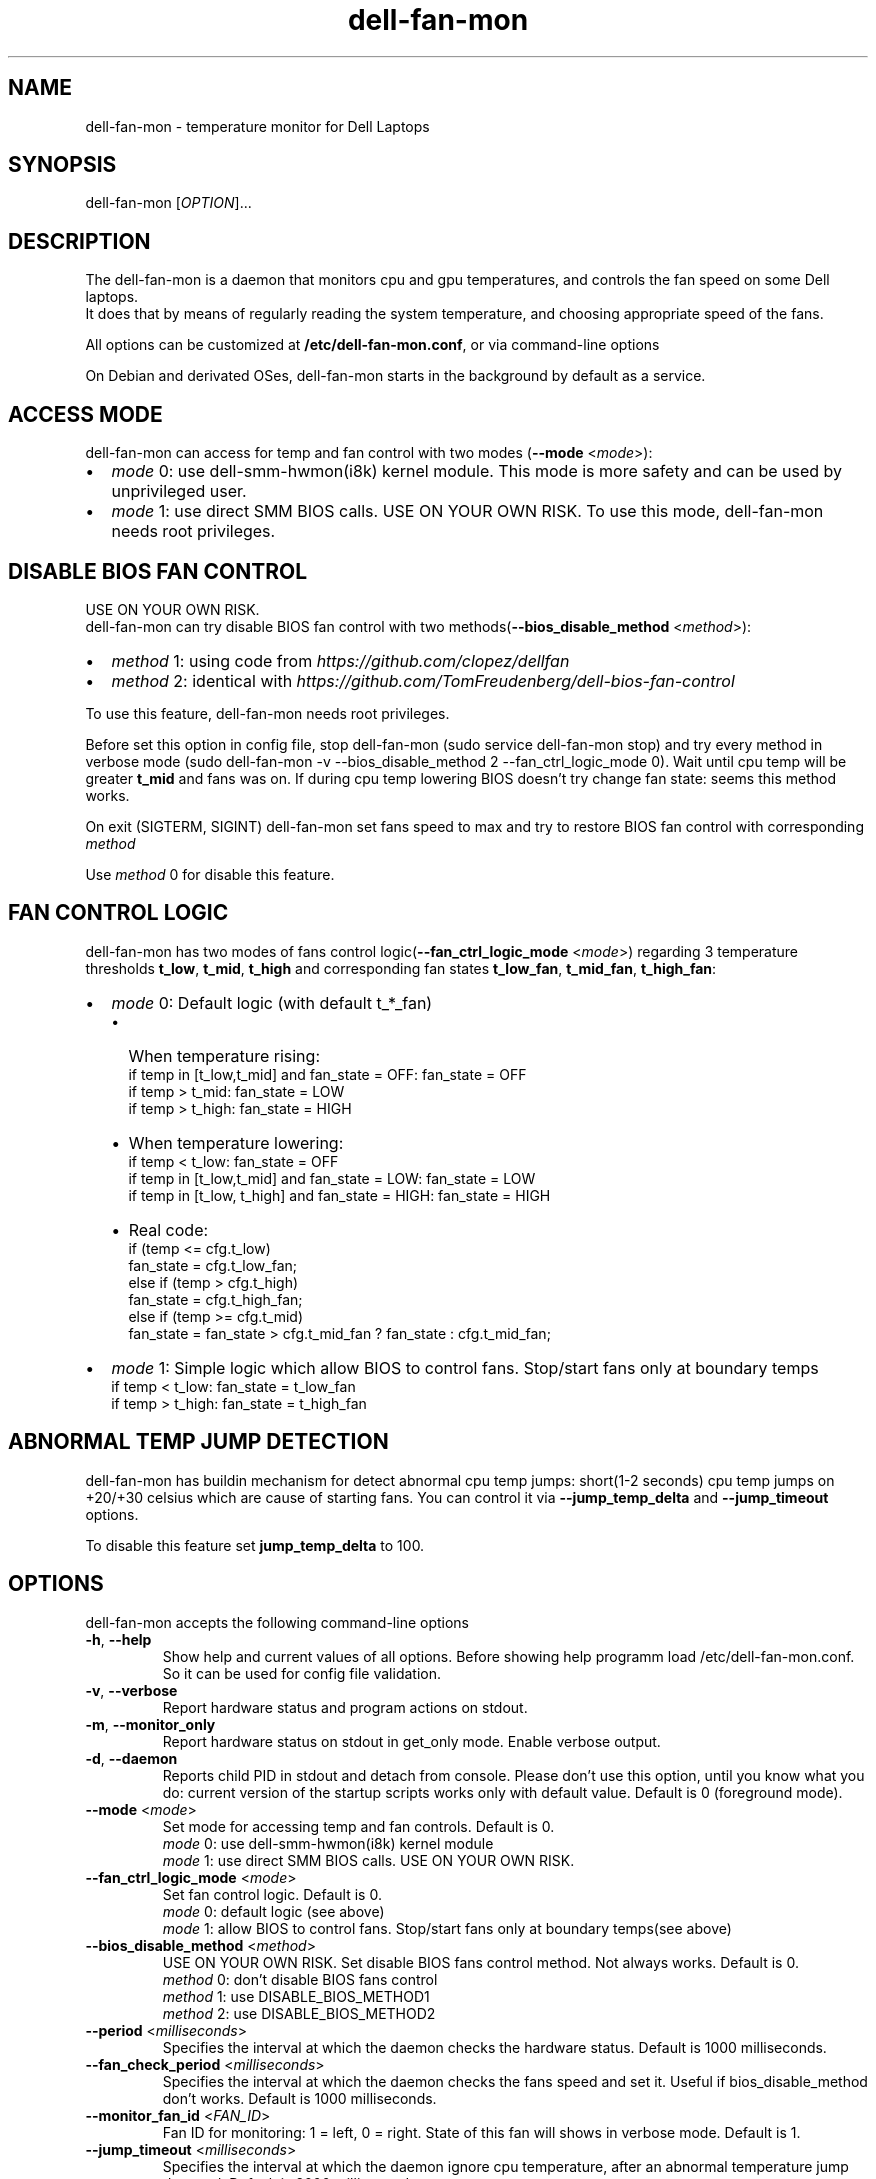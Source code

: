.TH dell-fan-mon 1 "05 Jab 2019" "ace" Utilities
.SH "NAME"
dell-fan-mon \- temperature monitor for Dell Laptops
.SH "SYNOPSIS"
dell-fan-mon [\fIOPTION\fP]...
.SH "DESCRIPTION"
The dell-fan-mon is a daemon that monitors cpu and gpu temperatures, and controls the fan speed on some Dell laptops. 
.br
It does that by means of regularly reading the system temperature, and choosing appropriate speed of the fans. 
.LP
All options can be customized at \fB/etc/dell-fan-mon.conf\fP, or via command-line options
.LP
On Debian and derivated OSes, dell-fan-mon starts in the background by default as a service.
.SH "ACCESS MODE"
dell-fan-mon can access for temp and fan control with two modes (\fB--mode\fR <\fImode\fP>):
.IP \[bu] 2
\fImode\fP 0: use dell-smm-hwmon(i8k) kernel module. This mode is more safety and can be used by unprivileged user.
.IP \[bu] 
\fImode\fP 1: use direct SMM BIOS calls. USE ON YOUR OWN RISK. To use this mode, dell-fan-mon needs root privileges. 
.SH "DISABLE BIOS FAN CONTROL"
USE ON YOUR OWN RISK. 
.br
dell-fan-mon can try disable BIOS fan control with two methods(\fB--bios_disable_method\fR <\fImethod\fP>):
.IP \[bu] 2
\fImethod\fP 1: using code from \fIhttps://github.com/clopez/dellfan\fP
.IP \[bu]
\fImethod\fP 2: identical with \fIhttps://github.com/TomFreudenberg/dell-bios-fan-control\fP
.LP
To use this feature, dell-fan-mon needs root privileges.
.LP
Before set this option in config file, stop dell-fan-mon (sudo service dell-fan-mon stop) and try every method in verbose mode
(sudo dell-fan-mon -v --bios_disable_method 2 --fan_ctrl_logic_mode 0).
Wait until cpu temp will be greater \fBt_mid\fR and fans was on.
If during cpu temp lowering BIOS doesn't try change fan state: seems this method works.
.LP
On exit (SIGTERM, SIGINT) dell-fan-mon set fans speed to max and try to restore BIOS fan control with corresponding \fImethod\fP
.LP
Use \fImethod\fP 0 for disable this feature. 
.SH "FAN CONTROL LOGIC"
dell-fan-mon has two modes of fans control logic(\fB--fan_ctrl_logic_mode\fR <\fImode\fP>) regarding 3 temperature thresholds \fBt_low\fR, \fBt_mid\fR, \fBt_high\fR and corresponding fan states \fBt_low_fan\fR, \fBt_mid_fan\fR, \fBt_high_fan\fR:
.IP \[bu] 2
\fImode\fP 0: Default logic (with default t_*_fan)
.RS
.IP \[bu] 2 
When temperature rising:
    if temp in [t_low,t_mid] and fan_state = OFF: fan_state = OFF
    if temp > t_mid: fan_state = LOW
    if temp > t_high: fan_state = HIGH
.IP \[bu]
When temperature lowering:
    if temp < t_low: fan_state = OFF
    if temp in [t_low,t_mid] and fan_state = LOW: fan_state = LOW
    if temp in [t_low, t_high] and fan_state = HIGH: fan_state = HIGH

.IP \[bu]
Real code:
    if (temp <= cfg.t_low)
        fan_state = cfg.t_low_fan;
    else if (temp > cfg.t_high)
        fan_state = cfg.t_high_fan;
    else if (temp >= cfg.t_mid)
        fan_state = fan_state > cfg.t_mid_fan ? fan_state : cfg.t_mid_fan;
.RE

.IP \[bu]
\fImode\fP 1: Simple logic which allow BIOS to control fans. Stop/start fans оnly at boundary temps
    if temp < t_low: fan_state = t_low_fan
    if temp > t_high: fan_state = t_high_fan
.SH "ABNORMAL TEMP JUMP DETECTION"
dell-fan-mon has buildin mechanism for detect abnormal cpu temp jumps: short(1-2 seconds) cpu temp jumps on +20/+30 celsius which are cause of starting fans. You can control it via \fB--jump_temp_delta\fR and \fB--jump_timeout\fR options.
.LP
To disable this feature set \fBjump_temp_delta\fR to 100.

.SH "OPTIONS"
.LP
dell-fan-mon accepts the following command\-line options
.TP
\fB\-h\fR, \fB\-\-help\fR
Show help and current values of all options. Before showing help programm load /etc/dell-fan-mon.conf. So it can be used for config file validation.
.TP
\fB\-v\fR, \fB\-\-verbose\fR
Report hardware status and program actions on stdout.
.TP
\fB\-m\fR, \fB\-\-monitor_only\fR
Report hardware status on stdout in get_only mode. Enable verbose output.
.TP
\fB\-d\fR, \fB\-\-daemon\fR
Reports child PID in stdout and detach from console. Please don't use this option, until you know what you do: current version of the startup scripts works only with default value. Default is 0 (foreground mode).
.TP
\fB--mode\fR <\fImode\fP>
Set mode for accessing temp and fan controls. Default is 0.
.br
\fImode\fP 0: use dell-smm-hwmon(i8k) kernel module
.br
\fImode\fP 1: use direct SMM BIOS calls. USE ON YOUR OWN RISK. 
.TP
\fB--fan_ctrl_logic_mode\fR <\fImode\fP>
Set fan control logic. Default is 0.
.br
\fImode\fP 0: default logic (see above)
.br
\fImode\fP 1: allow BIOS to control fans. Stop/start fans оnly at boundary temps(see above)
.TP
\fB--bios_disable_method\fR <\fImethod\fP>
USE ON YOUR OWN RISK. Set disable BIOS fans control method. Not always works. Default is 0.
.br
\fImethod\fP 0: don't disablе BIOS fans control 
.br
\fImethod\fP 1: use DISABLE_BIOS_METHOD1
.br
\fImethod\fP 2: use DISABLE_BIOS_METHOD2
.TP
\fB--period\fR <\fImilliseconds\fP>
Specifies the interval at which the daemon checks the hardware status. Default is 1000 milliseconds.
.TP
\fB--fan_check_period\fR <\fImilliseconds\fP>
Specifies the interval at which the daemon checks the fans speed and set it. Useful if bios_disable_method don't works. Default is 1000 milliseconds.
.TP
\fB--monitor_fan_id\fR <\fIFAN_ID\fP>
Fan ID for monitoring: 1 = left, 0 = right. State of this fan will shows in verbose mode. Default is 1. 
.TP
\fB--jump_timeout\fR <\fImilliseconds\fP>
Specifies the interval at which the daemon ignore cpu temperature, after an abnormal temperature jump detected. Default is 2000 milliseconds.
.TP
\fB--jump_temp_delta\fR <\fIcelsius\fP>
Temperature difference between checks, at which the new value is considered abnormal. Default is 5° celsius. 
.TP
\fB--t_low\fR <\fIcelsius\fP>
Temperature threshold "low" in celsius. Default is 45° celsius.
.TP
\fB--t_mid\fR <\fIcelsius\fP>
Temperature threshold "middle" in celsius. Default is 60° celsius.
.TP
\fB--t_high\fR <\fIcelsius\fP>
Temperature threshold "high" in celsius. Default is 80° celsius. 
.TP
\fB--t_low_fan\fR <\fIfan_state_id\fP>
Fan state corresponding to temperature threshold "low". Default is 0 (OFF).
.TP
\fB--t_mid_fan\fR <\fIfan_state_id\fP>
Fan state corresponding to temperature threshold "middle". Default is 1 (LOW).
.TP
\fB--t_high_fan\fR <\fIfan_state_id\fP>
Fan state corresponding to temperature threshold "high". Default is 2 (HIGH).
.SH "CONFIGURATION"
.LP
dell-fan-mon has builtin default values of all options. User can see current values using \fB\-\-help\fR option. 
.LP
All options with double dash described before can be changed in /etc/dell-fan-mon.conf using same name.
.SH "FILES"
.LP
\fI/etc/dell-fan-mon.conf\fP
.SH "AUTHOR"
.LP
ace (https://github.com/ru-ace)
.SH "CREDITS"
.LP
Code for access to temp and fan control using dell-smm-hwmon(i8k) kernel module from \fIhttps://github.com/vitorafsr/i8kutils\fP
.br
Code for enable/disable BIOS fan control and direct SMM BIOS calls from \fIhttps://github.com/clopez/dellfan\fP
.SH "COPYRIGHT"
.LP
dell-fan-mon, scripts and other files are
distributed under the GNU General Public License (GPL).
.br
On Debian GNU/Linux systems, the complete text of the GNU General
Public License can be found in `/usr/share/common-licenses/GPL'.
